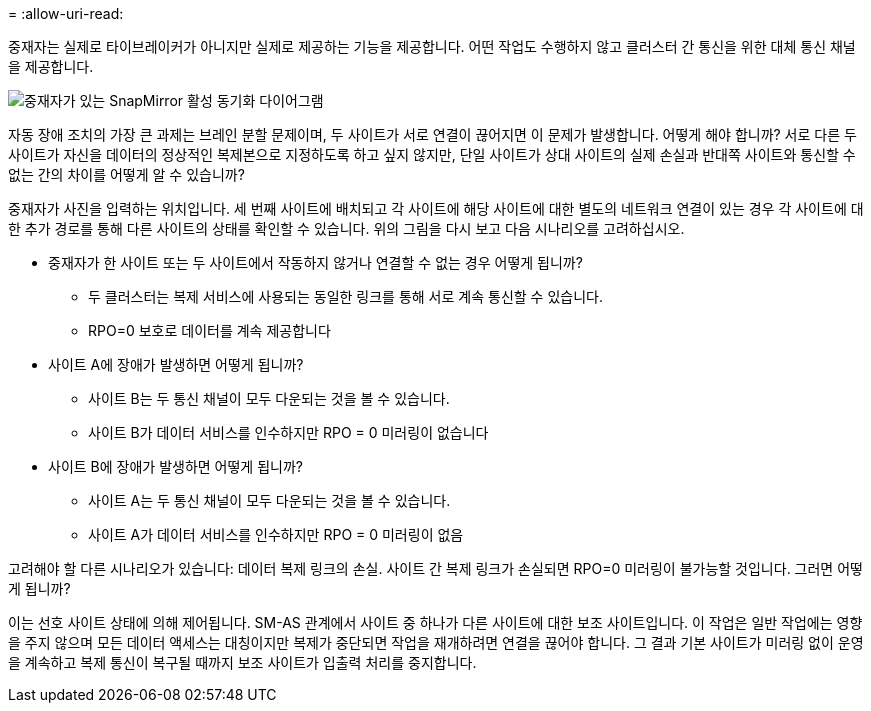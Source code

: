 = 
:allow-uri-read: 


중재자는 실제로 타이브레이커가 아니지만 실제로 제공하는 기능을 제공합니다. 어떤 작업도 수행하지 않고 클러스터 간 통신을 위한 대체 통신 채널을 제공합니다.

image:smas-mediator.png["중재자가 있는 SnapMirror 활성 동기화 다이어그램"]

자동 장애 조치의 가장 큰 과제는 브레인 분할 문제이며, 두 사이트가 서로 연결이 끊어지면 이 문제가 발생합니다. 어떻게 해야 합니까? 서로 다른 두 사이트가 자신을 데이터의 정상적인 복제본으로 지정하도록 하고 싶지 않지만, 단일 사이트가 상대 사이트의 실제 손실과 반대쪽 사이트와 통신할 수 없는 간의 차이를 어떻게 알 수 있습니까?

중재자가 사진을 입력하는 위치입니다. 세 번째 사이트에 배치되고 각 사이트에 해당 사이트에 대한 별도의 네트워크 연결이 있는 경우 각 사이트에 대한 추가 경로를 통해 다른 사이트의 상태를 확인할 수 있습니다. 위의 그림을 다시 보고 다음 시나리오를 고려하십시오.

* 중재자가 한 사이트 또는 두 사이트에서 작동하지 않거나 연결할 수 없는 경우 어떻게 됩니까?
+
** 두 클러스터는 복제 서비스에 사용되는 동일한 링크를 통해 서로 계속 통신할 수 있습니다.
** RPO=0 보호로 데이터를 계속 제공합니다


* 사이트 A에 장애가 발생하면 어떻게 됩니까?
+
** 사이트 B는 두 통신 채널이 모두 다운되는 것을 볼 수 있습니다.
** 사이트 B가 데이터 서비스를 인수하지만 RPO = 0 미러링이 없습니다


* 사이트 B에 장애가 발생하면 어떻게 됩니까?
+
** 사이트 A는 두 통신 채널이 모두 다운되는 것을 볼 수 있습니다.
** 사이트 A가 데이터 서비스를 인수하지만 RPO = 0 미러링이 없음




고려해야 할 다른 시나리오가 있습니다: 데이터 복제 링크의 손실. 사이트 간 복제 링크가 손실되면 RPO=0 미러링이 불가능할 것입니다. 그러면 어떻게 됩니까?

이는 선호 사이트 상태에 의해 제어됩니다. SM-AS 관계에서 사이트 중 하나가 다른 사이트에 대한 보조 사이트입니다. 이 작업은 일반 작업에는 영향을 주지 않으며 모든 데이터 액세스는 대칭이지만 복제가 중단되면 작업을 재개하려면 연결을 끊어야 합니다. 그 결과 기본 사이트가 미러링 없이 운영을 계속하고 복제 통신이 복구될 때까지 보조 사이트가 입출력 처리를 중지합니다.
